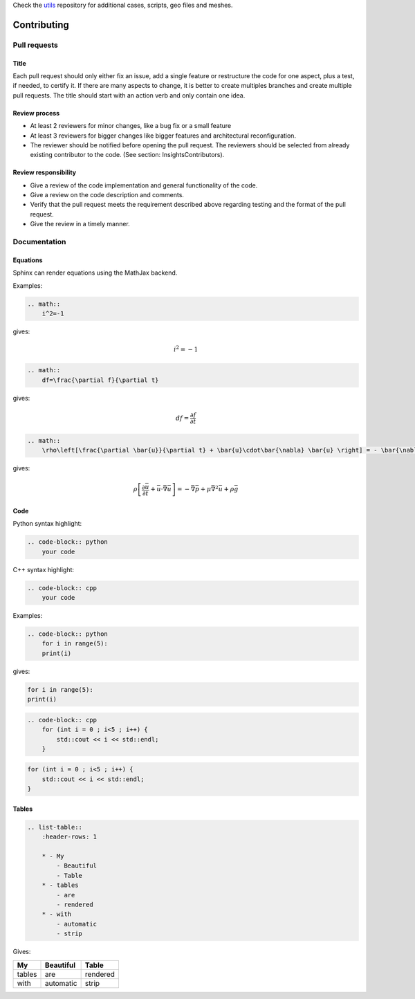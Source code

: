 Check the `utils <https://github.com/lethe-cfd/lethe-utils>`_ repository for additional cases, scripts, geo files and meshes.

############
Contributing
############

Pull requests
=============

Title
-----

Each pull request should only either fix an issue, add a single feature or restructure the code for one aspect, plus a test, if needed, to certify it. If there are many aspects to change, it is better to create multiples branches and create multiple pull requests. The title should start with an action verb and only contain one idea.

Review process
--------------

* At least 2 reviewers for minor changes, like a bug fix or a small feature
* At least 3 reviewers for bigger changes like bigger features and architectural reconfiguration.
* The reviewer should be notified before opening the pull request. The reviewers should be selected from already existing contributor to the code. (See section: Insights\Contributors).

Review responsibility
---------------------

* Give a review of the code implementation and general functionality of the code.
* Give a review on the code description and comments.
* Verify that the pull request meets the requirement described above regarding testing and the format of the pull request.
* Give the review in a timely manner.

Documentation
=============

Equations
---------

Sphinx can render equations using the MathJax backend.

Examples:

.. code-block:: RST

    .. math::
        i^2=-1

gives:

.. math::

   i^2=-1


.. code-block:: RST

    .. math::
        df=\frac{\partial f}{\partial t}

gives:

.. math::

   df=\frac{\partial f}{\partial t}

.. code-block:: RST

    .. math::
        \rho\left[\frac{\partial \bar{u}}{\partial t} + \bar{u}\cdot\bar{\nabla} \bar{u} \right] = - \bar{\nabla} \bar{p} + \mu \bar{\nabla}^2 \bar{u} + \rho \bar{g}

gives: 

.. math::
    \rho\left[\frac{\partial \bar{u}}{\partial t} + \bar{u}\cdot\bar{\nabla} \bar{u} \right] = - \bar{\nabla} \bar{p} + \mu \bar{\nabla}^2 \bar{u} + \rho \bar{g}

Code
----

Python syntax highlight: 

.. code-block:: RST

    .. code-block:: python
        your code

C++ syntax highlight: 

.. code-block:: RST

    .. code-block:: cpp
        your code

Examples:

.. code-block:: RST

    .. code-block:: python
        for i in range(5):
        print(i)

gives:

.. code-block:: python

    for i in range(5):
    print(i)

.. code-block:: RST

    .. code-block:: cpp
        for (int i = 0 ; i<5 ; i++) {
            std::cout << i << std::endl;
        }

.. code-block:: cpp

    for (int i = 0 ; i<5 ; i++) {
        std::cout << i << std::endl;
    }

Tables
------

.. code-block:: RST

    .. list-table::
        :header-rows: 1

        * - My
            - Beautiful
            - Table
        * - tables
            - are
            - rendered
        * - with
            - automatic
            - strip

Gives:

.. list-table::
   :header-rows: 1

   * - My
     - Beautiful
     - Table
   * - tables
     - are
     - rendered
   * - with
     - automatic
     - strip
